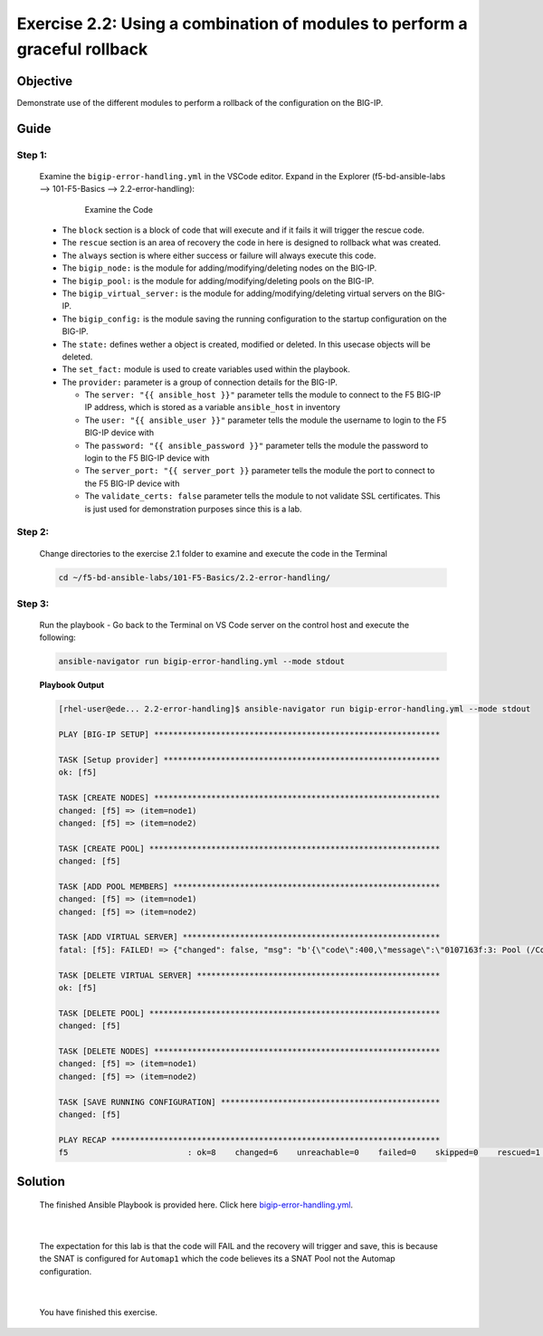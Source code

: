 Exercise 2.2: Using a combination of modules to perform a graceful rollback
===========================================================================



Objective
*********

Demonstrate use of the different modules to perform a rollback of the configuration on the BIG-IP.

Guide
*****

Step 1:
-------

   Examine the ``bigip-error-handling.yml`` in the VSCode editor.
   Expand in the Explorer (f5-bd-ansible-labs --> 101-F5-Basics --> 2.2-error-handling):

      .. figure:: ../images/bigip-error-handling.png
         :alt: 

         Examine the Code

   -  The ``block`` section is a block of code that will execute and if it fails it will trigger the rescue code.
   -  The ``rescue`` section is an area of recovery the code in here is designed to rollback what was created. 
   -  The ``always`` section is where either success or failure will always execute this code.
   -  The ``bigip_node:`` is the module for adding/modifying/deleting nodes on the BIG-IP.
   -  The ``bigip_pool:`` is the module for adding/modifying/deleting pools on the BIG-IP.
   -  The ``bigip_virtual_server:`` is the module for adding/modifying/deleting virtual servers on the BIG-IP.
   -  The ``bigip_config:`` is the module saving the running configuration to the startup configuration on the BIG-IP.
   -  The ``state:`` defines wether a object is created, modified or deleted.  In this usecase objects will be deleted.
   -  The ``set_fact:`` module is used to create variables used within the playbook.
   -  The ``provider:`` parameter is a group of connection details for the BIG-IP.

      *  The ``server: "{{ ansible_host }}"`` parameter tells the module to connect to the F5 BIG-IP IP address, which is stored as a variable ``ansible_host`` in inventory
      *  The ``user: "{{ ansible_user }}"`` parameter tells the module the username to login to the F5 BIG-IP device with
      *  The ``password: "{{ ansible_password }}"`` parameter tells the module the password to login to the F5 BIG-IP device with
      *  The ``server_port: "{{ server_port }}`` parameter tells the module the port to connect to the F5 BIG-IP device with
      *  The ``validate_certs: false`` parameter tells the module to not validate SSL certificates. This is just used for demonstration purposes since this is a lab.

Step 2:
-------

   Change directories to the exercise 2.1 folder to examine and execute the code in the Terminal

   .. code::

      cd ~/f5-bd-ansible-labs/101-F5-Basics/2.2-error-handling/

Step 3:
-------

  Run the playbook - Go back to the Terminal on VS Code server on the control host and execute the following:

  .. code::

    ansible-navigator run bigip-error-handling.yml --mode stdout

  **Playbook Output**

  .. code:: yaml

    [rhel-user@ede... 2.2-error-handling]$ ansible-navigator run bigip-error-handling.yml --mode stdout

    PLAY [BIG-IP SETUP] ************************************************************

    TASK [Setup provider] **********************************************************
    ok: [f5]

    TASK [CREATE NODES] ************************************************************
    changed: [f5] => (item=node1)
    changed: [f5] => (item=node2)

    TASK [CREATE POOL] *************************************************************
    changed: [f5]

    TASK [ADD POOL MEMBERS] ********************************************************
    changed: [f5] => (item=node1)
    changed: [f5] => (item=node2)

    TASK [ADD VIRTUAL SERVER] ******************************************************
    fatal: [f5]: FAILED! => {"changed": false, "msg": "b'{\"code\":400,\"message\":\"0107163f:3: Pool (/Common/Automap1) of type (snatpool) doesn\\'t exist.\",\"errorStack\":[],\"apiError\":3}'"}

    TASK [DELETE VIRTUAL SERVER] ***************************************************
    ok: [f5]

    TASK [DELETE POOL] *************************************************************
    changed: [f5]

    TASK [DELETE NODES] ************************************************************
    changed: [f5] => (item=node1)
    changed: [f5] => (item=node2)

    TASK [SAVE RUNNING CONFIGURATION] **********************************************
    changed: [f5]

    PLAY RECAP *********************************************************************
    f5                         : ok=8    changed=6    unreachable=0    failed=0    skipped=0    rescued=1    ignored=0   

Solution
********

  The finished Ansible Playbook is provided here. Click here `bigip-error-handling.yml <https://github.com/network-automation/linklight/blob/master/exercises/ansible_f5/2.2-error-handling/bigip-error-handling.yml>`__.

|

  The expectation for this lab is that the code will FAIL and the recovery will trigger and save, this is because the SNAT is configured for ``Automap1`` which the code believes its a SNAT Pool not the Automap configuration. 

|

  You have finished this exercise. 